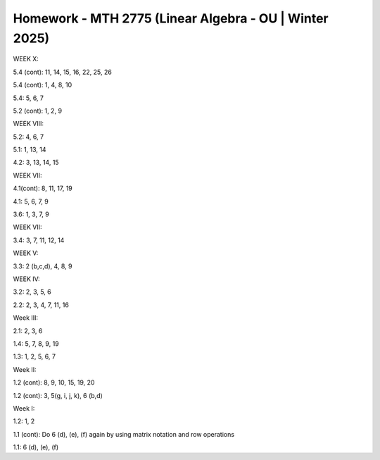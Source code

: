*********************************************************
 Homework - MTH 2775 (Linear Algebra - OU | Winter 2025)
*********************************************************

WEEK X:

5.4 (cont): 11, 14, 15, 16, 22, 25, 26

5.4 (cont): 1, 4, 8, 10

5.4: 5, 6, 7

5.2 (cont): 1, 2, 9

WEEK VIII:

5.2: 4, 6, 7

5.1: 1, 13, 14

4.2: 3, 13, 14, 15

WEEK VII:

4.1(cont): 8, 11, 17, 19

4.1: 5, 6, 7, 9

3.6: 1, 3, 7, 9

WEEK VII:

3.4: 3, 7, 11, 12, 14

WEEK V:

3.3: 2 (b,c,d), 4, 8, 9

WEEK IV:

3.2: 2, 3, 5, 6

2.2: 2, 3, 4, 7, 11, 16

Week III:

2.1: 2, 3, 6

1.4: 5, 7, 8, 9, 19

1.3: 1, 2, 5, 6, 7

Week II:

1.2 (cont): 8, 9, 10, 15, 19, 20

1.2 (cont): 3, 5(g, i, j, k), 6 (b,d)

Week I:

1.2: 1, 2

1.1 (cont): Do 6 (d), (e), (f) again by using matrix notation and row operations

1.1: 6 (d), (e), (f)

